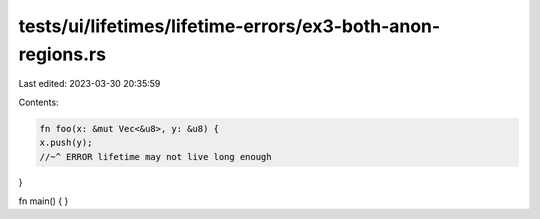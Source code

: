 tests/ui/lifetimes/lifetime-errors/ex3-both-anon-regions.rs
===========================================================

Last edited: 2023-03-30 20:35:59

Contents:

.. code-block:: rs

    fn foo(x: &mut Vec<&u8>, y: &u8) {
    x.push(y);
    //~^ ERROR lifetime may not live long enough
}

fn main() { }


